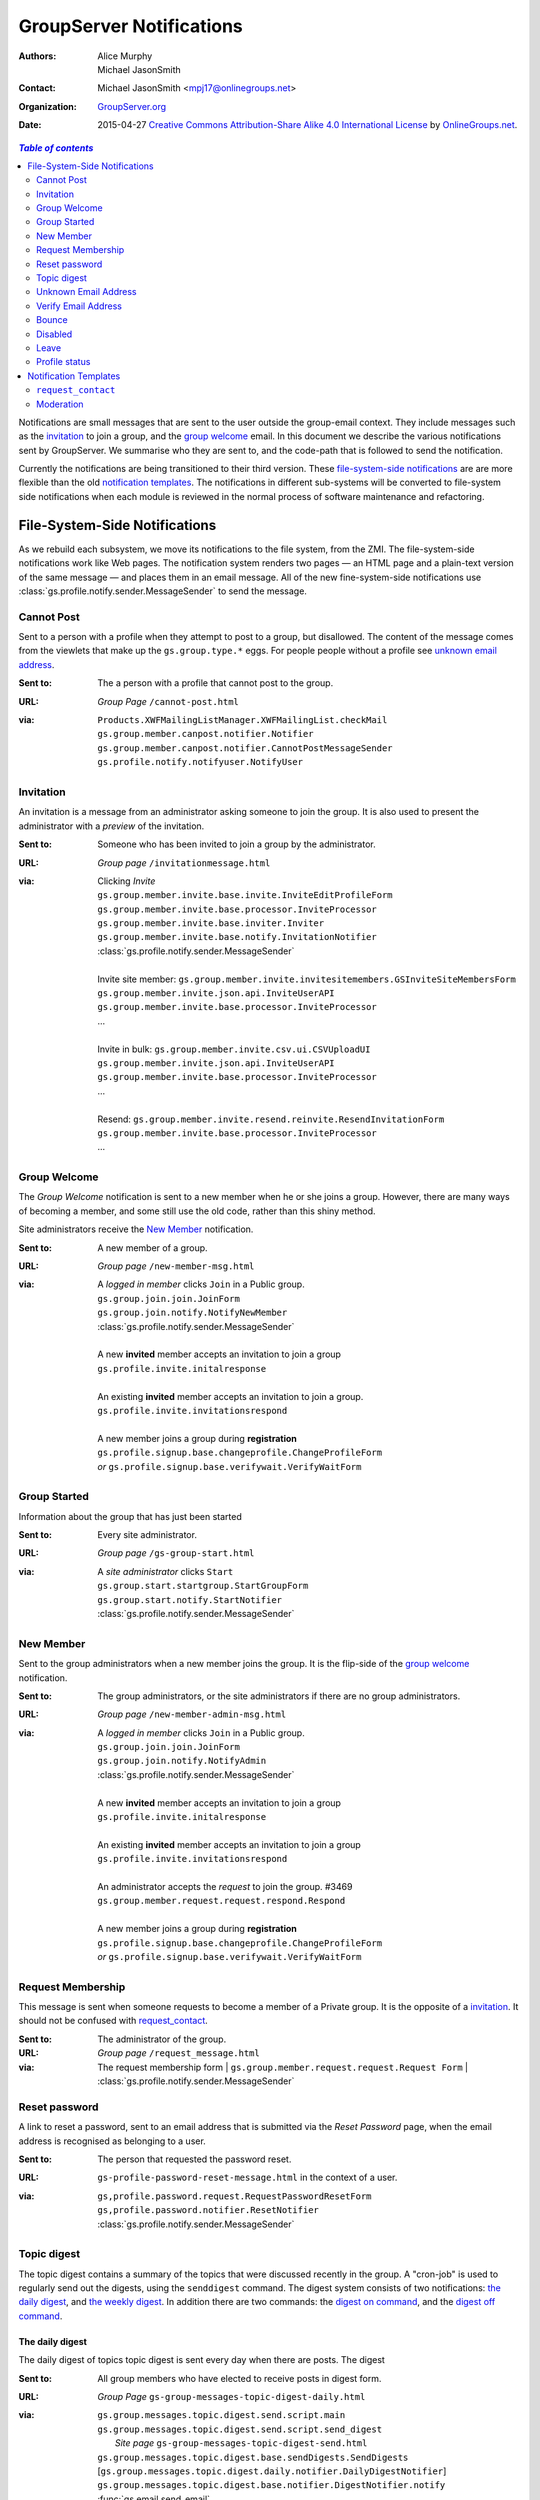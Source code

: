 =========================
GroupServer Notifications
=========================

:Authors: Alice Murphy; Michael JasonSmith
:Contact: Michael JasonSmith <mpj17@onlinegroups.net>
:Organization: `GroupServer.org`_
:Date: 2015-04-27
  `Creative Commons Attribution-Share Alike 4.0 International License`_
  by `OnlineGroups.net`_.

..  _Creative Commons Attribution-Share Alike 4.0 International License:
    http://creativecommons.org/licenses/by-sa/4.0/

.. contents:: `Table of contents`
   :depth: 2

Notifications are small messages that are sent to the user
outside the group-email context. They include messages such as
the `invitation`_ to join a group, and the `group welcome`_
email. In this document we describe the various notifications
sent by GroupServer. We summarise who they are sent to, and the
code-path that is followed to send the notification.

Currently the notifications are being transitioned to their third
version. These `file-system-side notifications`_ are are more
flexible than the old `notification templates`_. The
notifications in different sub-systems will be converted to
file-system side notifications when each module is reviewed in
the normal process of software maintenance and refactoring.

File-System-Side Notifications
==============================

As we rebuild each subsystem, we move its notifications to the
file system, from the ZMI. The file-system-side notifications
work like Web pages. The notification system renders two pages —
an HTML page and a plain-text version of the same message — and
places them in an email message. All of the new fine-system-side
notifications use :class:`gs.profile.notify.sender.MessageSender`
to send the message.

Cannot Post
-----------

Sent to a person with a profile when they attempt to post to a group, 
but disallowed. The content of the message comes from the viewlets that
make up the ``gs.group.type.*`` eggs. For people people without a 
profile see `unknown email address`_.

:Sent to: The a person with a profile that cannot post to the group.
:URL: *Group Page* ``/cannot-post.html``
:via:
  | ``Products.XWFMailingListManager.XWFMailingList.checkMail``
  | ``gs.group.member.canpost.notifier.Notifier``
  | ``gs.group.member.canpost.notifier.CannotPostMessageSender``
  | ``gs.profile.notify.notifyuser.NotifyUser``

Invitation
----------

An invitation is a message from an administrator asking someone
to join the group. It is also used to present the administrator
with a *preview* of the invitation.

:Sent to: Someone who has been invited to join a group by the
          administrator.
:URL: *Group page* ``/invitationmessage.html``
:via: Clicking *Invite*

  | ``gs.group.member.invite.base.invite.InviteEditProfileForm``
  | ``gs.group.member.invite.base.processor.InviteProcessor``
  | ``gs.group.member.invite.base.inviter.Inviter``
  | ``gs.group.member.invite.base.notify.InvitationNotifier``
  | :class:`gs.profile.notify.sender.MessageSender`
  |
  | Invite site member: ``gs.group.member.invite.invitesitemembers.GSInviteSiteMembersForm``
  | ``gs.group.member.invite.json.api.InviteUserAPI``
  | ``gs.group.member.invite.base.processor.InviteProcessor``
  | ...
  |
  | Invite in bulk: ``gs.group.member.invite.csv.ui.CSVUploadUI``
  | ``gs.group.member.invite.json.api.InviteUserAPI``
  | ``gs.group.member.invite.base.processor.InviteProcessor``
  | ...
  |
  | Resend: ``gs.group.member.invite.resend.reinvite.ResendInvitationForm``
  | ``gs.group.member.invite.base.processor.InviteProcessor``
  | ...

Group Welcome
-------------

The *Group Welcome* notification is sent to a new member when he
or she joins a group. However, there are many ways of becoming a
member, and some still use the old code, rather than this shiny
method.

Site administrators receive the `New Member`_ notification.

:Sent to: A new member of a group.
:URL: *Group page* ``/new-member-msg.html``
:via: A *logged in member* clicks ``Join`` in a Public group.

  | ``gs.group.join.join.JoinForm``
  | ``gs.group.join.notify.NotifyNewMember``
  | :class:`gs.profile.notify.sender.MessageSender`
  |
  | A new **invited** member accepts an invitation to join a group
  | ``gs.profile.invite.initalresponse``
  |
  | An existing **invited** member accepts an invitation to join a group.
  | ``gs.profile.invite.invitationsrespond``
  |
  | A new member joins a group during **registration** 
  | ``gs.profile.signup.base.changeprofile.ChangeProfileForm``  
  | *or* ``gs.profile.signup.base.verifywait.VerifyWaitForm``

Group Started
-------------

Information about the group that has just been started

:Sent to: Every site administrator.
:URL: *Group page* ``/gs-group-start.html``
:via: A *site administrator* clicks ``Start``

  | ``gs.group.start.startgroup.StartGroupForm``
  | ``gs.group.start.notify.StartNotifier``
  | :class:`gs.profile.notify.sender.MessageSender`

New Member
----------

Sent to the group administrators when a new member joins the
group. It is the flip-side of the `group welcome`_ notification.

:Sent to: The group administrators, or the site administrators if
          there are no group administrators.
:URL: *Group page* ``/new-member-admin-msg.html``
:via: A *logged in member* clicks ``Join`` in a Public group.

  | ``gs.group.join.join.JoinForm``
  | ``gs.group.join.notify.NotifyAdmin``
  | :class:`gs.profile.notify.sender.MessageSender`
  |
  | A new **invited** member accepts an invitation to join a group
  | ``gs.profile.invite.initalresponse``
  |
  | An existing **invited** member accepts an invitation to join a 
    group
  | ``gs.profile.invite.invitationsrespond``
  |
  | An administrator accepts the *request* to join the group. #3469
  | ``gs.group.member.request.request.respond.Respond``
  |
  | A new member joins a group during **registration**
  | ``gs.profile.signup.base.changeprofile.ChangeProfileForm`` 
  | *or* ``gs.profile.signup.base.verifywait.VerifyWaitForm``

Request Membership
------------------

This message is sent when someone requests to become a member of a
Private group. It is the opposite of a `invitation`_. It should not
be confused with `request_contact`_.

:Sent to: The administrator of the group.
:URL: *Group page* ``/request_message.html``
:via: The request membership form
  | ``gs.group.member.request.request.Request Form``
  | :class:`gs.profile.notify.sender.MessageSender`
  
Reset password
--------------

A link to reset a password, sent to an email address that is
submitted via the *Reset Password* page, when the email address
is recognised as belonging to a user.

:Sent to: The person that requested the password reset.
:URL: ``gs-profile-password-reset-message.html`` in the context of a user.
:via:
   | ``gs,profile.password.request.RequestPasswordResetForm``
   | ``gs,profile.password.notifier.ResetNotifier``
   | :class:`gs.profile.notify.sender.MessageSender`

Topic digest
------------

The topic digest contains a summary of the topics that were
discussed recently in the group. A "cron-job" is used to
regularly send out the digests, using the ``senddigest``
command. The digest system consists of two notifications: `the
daily digest`_, and `the weekly digest`_. In addition there are
two commands: the `digest on command`_, and the `digest off
command`_.

The daily digest
~~~~~~~~~~~~~~~~

The daily digest of topics topic digest is sent every day when
there are posts. The digest

:Sent to: All group members who have elected to receive posts in
          digest form.
:URL: *Group Page* ``gs-group-messages-topic-digest-daily.html``
:via:
  | ``gs.group.messages.topic.digest.send.script.main``
  | ``gs.group.messages.topic.digest.send.script.send_digest``
  |  *Site page* ``gs-group-messages-topic-digest-send.html``
  | ``gs.group.messages.topic.digest.base.sendDigests.SendDigests``
  | [``gs.group.messages.topic.digest.daily.notifier.DailyDigestNotifier``]
  | ``gs.group.messages.topic.digest.base.notifier.DigestNotifier.notify``
  | :func:`gs.email.send_email`

The weekly digest
~~~~~~~~~~~~~~~~~

The weekly digest is sent once a week, on the weekly-anniversary
of the last post, if there have been no posts that week.

:Sent to: All group members who have elected to receive posts in
          digest form.
:URL: *Group Page* ``gs-group-messages-topic-digest-weekly.html``
:via:
  | ``gs.group.messages.senddigest.script.main``
  | ``gs.group.messages.senddigest.script.send_digest``
  |  *Site page* ``gs-group-messages-topic-digest-send.html``
  | ``gs.group.messages.topic.digest.base.sendDigests.SendDigests``
  | [``gs.group.messages.topic.digest.weekly.notifier.WeeklyDigestNotifier``]
  | ``gs.group.messages.topic.digest.base.notifier.DigestNotifier.notify``
  | ``gs.email.send_email``

Digest on command
~~~~~~~~~~~~~~~~~

There is an email-command to turn the digest on. It is triggered
when a group member sends an email to the group with the subject
``digest on`` (case insensitive).

:Sent to: The person that asked for the digest to be turned on
:URL: ``gs-group-member-email-settings-digest-on.html`` in the
      context of a group.
:via:
   | ``gs.group.member.email.settings.listcommand.DigestCommand``
   | ``gs.group.member.email.settings.notifier.DigestOnNotifier``
   | :class:`gs.profile.notify.sender.MessageSender`

Digest off command
~~~~~~~~~~~~~~~~~~

There is an email-command to turn the digest on. It is triggered
when a group member sends an email to the group with the subject
``digest on`` (case insensitive).

:Sent to: The person that asked for the digest to be turned on
:URL: ``gs-group-member-email-settings-digest-off.html`` in the
      context of a group.
:via:
   | ``gs.group.member.email.settings.listcommand.DigestCommand``
   | ``gs.group.member.email.settings.notifier.DigestOffNotifier``
   | :class:`gs.profile.notify.sender.MessageSender`

Unknown Email Address
---------------------

A post is received by the mailing list from an unregistered email
address. It is the equivalent of the `cannot post`_ notification for
anonymous people.

:Sent to: The unrecognised email address, which sent the original message.
:URL: *Group Page* ``/unknown-email.html``
:via:
  | ``Products.XWFMailingListManager.XWFMailingList.processMail``
  | ``Products.XWFMailingListManager.XWFMailingList.mail_reply``
  | ``gs.group.member.canpost.unknownemail.Notifier``
  |
  | ``Products.XWFMailingListManager.XWFMailingList.requestMail``
  | ``Products.XWFMailingListManager.XWFMailingList.mail_reply``
  | ``gs.group.member.canpost.unknownemail.Notifier``
  | 
  | ``Products.XWFMailingListManager.XWFMailingList.processModeration``
  | ``Products.XWFMailingListManager.XWFMailingList.mail_reply``
  | ``gs.group.member.canpost.unknownemail.Notifier``

Verify Email Address
--------------------

Email addresses must be verified. The verification message is sent from
everywhere that email addresses can be added. It turns out that there are
*many* places that an email address can be added. The method
``gs.profile.email.verify.emailverificationuser.EmailVerificationUser.send_verification``
sends the verification message for all higher-level code.

:Sent to: The person who has the new address.
:URL: *Profile page* ``/verification-mesg.html``
:via: Anywhere that lets the user add an email address

  | Registering as a new user (or requesting membership as a new user)
  | ``gs.profile.signup.base.request_registration.RequestRegistrationForm``
  | ``gs.profile.email.verify.emailverificationuser.EmailVerificationUser``
  | ``gs.profile.email.verify.notify.Notifier``
  | :class:`gs.profile.notify.sender.MessageSender`
  |
  | Adding a new email address, or sending another verification message
    during registration
  | ``gs.profile.signup.base.verifywait.VerifyWaitForm``
  |
  | Adding a new email address
  | ``gs.profile.email.settings.settings.ChangeEmailSettingsForm``

Bounce
------

When GroupServer gets an XVERP return it logs a bounce. If the
group member has another email address then the user is told of
the bounce on the extra address.

:Sent to: The person who has the bouncing address
:URL: *Group page* ``/gs-group-member-bounce-bouncing.html``
:via: The *Handle bounce* page

  | ``gs.group.member.bounce.handlebounce.HandleBounce``
  | ``gs.group.member.bounce.notifier.UserBounceNotifier``
  | :class:`gs.profile.notify.sender.MessageSender`

Disabled
--------

When an address continually bounces then the address is disabled.

Disabled (user)
~~~~~~~~~~~~~~~

The user is told of that an address is disabled if he or she has
an extra address.

:Sent to: The person who has the bouncing address
:URL: *Group page* ``/gs-group-member-bounce-disabled.html``
:via: The *Handle bounce* page

  | ``gs.group.member.bounce.handlebounce.HandleBounce``
  | ``gs.group.member.bounce.notifier.UserDisabledNotifier``
  | :class:`gs.profile.notify.sender.MessageSender`

Disabled (administrator)
~~~~~~~~~~~~~~~~~~~~~~~~

The administrator is told when a member has his or her email
address disabled because of bouncing.

:Sent to: The administrators of the group that sent the post that
          bounced back.
:URL: *Group page* ``/gs-group-member-bounce-disabled-admin.html``
:via: The *Handle bounce* page

  | ``gs.group.member.bounce.handlebounce.HandleBounce``
  | ``gs.group.member.bounce.notifier.AdminDisabledNotifier``
  | :class:`gs.profile.notify.sender.MessageSender`

Leave
-----

Like joining, the member and the administrators are told that
someone has left a group. A person can leave in two ways: using
the Web or sending an email with the subject ``unsubscribe``
(case insensitive) to the group.

Leave (past member)
~~~~~~~~~~~~~~~~~~~

:Sent to: The person who has just left a group
:URL: *Group page* ``/gs-group-member-leave-notification.html``
:via: The *Leave* page

  | ``gs.group.member.leave.base.leave.LeaveForm``
  | ``gs.group.member.leave.base.notifier.LeaveNotifier``
  | :class:`gs.profile.notify.sender.MessageSender`

:via: The *Unsubscribe* command

  | ``gs.group.member.leave.command.LeaveCommand``
  | ``gs.group.member.leave.base.notifier.LeaveNotifier``
  | :class:`gs.profile.notify.sender.MessageSender`

Leave (administrator)
~~~~~~~~~~~~~~~~~~~~~

:Sent to: The administrators of a group from which a person has
          just left.
:URL: *Group page* ``/gs-group-member-leave-left.html``
:via: The *Leave* page

  | ``gs.group.member.leave.base.leave.LeaveForm``
  | ``gs.group.member.leave.base.notifier.LeftNotifier``
  | :class:`gs.profile.notify.sender.MessageSender`

:via: The *Unsubscribe* command

  | ``gs.group.member.leave.command.LeaveCommand``
  | ``gs.group.member.leave.base.notifier.LeftNotifier``
  | :class:`gs.profile.notify.sender.MessageSender`

Not a member
~~~~~~~~~~~~

If someone tries to leave, but the email address in the ``From``
header does not match then a special *Not a Member* email is sent.

:Sent to: The person who has asked to leave a group
:URL: *Groups* ``/gs-group-member-leave-not-a-member.html``
      (**Note** not the *group* page.)
:via: The *Unsubscribe* command

  | ``gs.group.member.leave.command.LeaveCommand``
  | ``gs.group.member.leave.command.notifiernonmember.NotMemberNotifier``
  | :class:`gs.profile.notify.sender.MessageSender`

Profile status
--------------

The monthly profile-status notification is sent out monthly to
everyone.

:Sent to: Every person that is in at least one group in the
          GroupServer install.
:URL: *Site page* ``/gs-profile-status.html``
:via:
  | ``gs.profile.status.send.script.main``
  | ``gs.group.messages.topic.digest.send.script.send_status``
  |  *Site page* ``/gs-profile-status.html``
  | ``gs.profile.status.base.hook.SendNotification``
  | ``gs.profile.status.base.notifier.StatusNotifier``
  | :class:`gs.profile.notify.sender.MessageSender`

Notification Templates
======================

These are the old notifications. They are DTML templates: this is the
folder in which ``Products.CustomUserFolder.Customuser.send_notification``
looks to find the notifications passed to it by ID.

``request_contact``
-------------------

A user requests contact with another.

:Sent to: The member that is being petitioned for contact.

:via:
  | ``Products.GSProfile.request_contact.GSRequestContact.request_contact``
  | ``Products.CustomUserFolder.CustomUser.send_notification``

:See also: `Feature 3409`_

.. _Feature 3409: https://redmine.iopen.net/issues/3409

Moderation
----------

Moderation is a world unto its own, and is badly need of a rewrite
[#Moderation]_.

``mail_moderated_user``
~~~~~~~~~~~~~~~~~~~~~~~

A message to the group is received from a moderated member.

**Sent to**
  | The moderated member.

**via**
  | ``Products.XWFMailingListManager.XWFMailingList.processMail``
  | ``Products.XWFMailingListManager.XWFMailingList.processModeration``
  | ``Products.CustomUserFolder.CustomUser.send_notification``

``mail_moderator``
~~~~~~~~~~~~~~~~~~

A message to the group is received from a moderated member.

**Sent to**
  | The moderators.

**via**
  | ``Products.XWFMailingListManager.XWFMailingList.processMail``
  | ``Products.XWFMailingListManager.XWFMailingList.processModeration``
  | ``Products.CustomUserFolder.CustomUser.send_notification``

..  [#Moderation] *Ticket 249: Rebuild Moderation* summarises the
    problems with moderation, and how to fix it
    <https://projects.iopen.net/groupserver/ticket/249>
  
..  _GroupServer.Org: http://groupserver.org/
..  _OnlineGroups.Net: http://onlinegroups.net/

..  LocalWords:  refactoring
